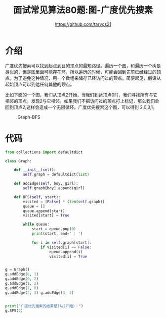 #+TITLE: 面试常见算法80题:图-广度优先搜素
#+AUTHOR: https://github.com/tarvos21

* 介绍

广度优先搜索可以找到起点到目的顶点的最短路径。遍历一个图，和遍历一个树是类似的，但是图里面可能存在环，所以遍历的时候，可能会回到先前已经经过的顶点。为了避免这种情况，用一个数组来储存已经访问过的顶点。简便起见，假设从起始顶点可以到达任何其他的顶点。

比如下面的一个图，我们从顶点2开始，当我们到达顶点0时，我们寻找所有与它相邻的顶点，发现2与它相邻。如果我们不把访问过的顶点打上标记，那么我们会回到顶点2,这样会造成一个无限循环。广度优先搜索这个图，可以得到 2,0,3,1。

#+CAPTION: Graph-BFS
#+NAME: image:graph-bfs
[[./image/graph-bfs.jpg]]

* 代码 
#+BEGIN_SRC python
from collections import defaultdict

class Graph:

    def __init__(self):
        self.graph = defaultdict(list)

    def addEdge(self, boy, girl):
        self.graph[boy].append(girl)

    def BFS(self, start):
        visited = [False] * (len(self.graph))
        queue = []
        queue.append(start)
        visited[start] = True

        while queue:
            start = queue.pop(0)
            print(start, end=' | ')

            for i in self.graph[start]:
                if visited[i] == False:
                    queue.append(i)
                    visited[i] = True


g = Graph()
g.addEdge(0, 1)
g.addEdge(0, 2)
g.addEdge(1, 2)
g.addEdge(2, 0)
g.addEdge(2, 3) g.addEdge(3, 3)


print("广度优先搜索的结果是(从2开始)：")
g.BFS(2)

#+END_SRC


